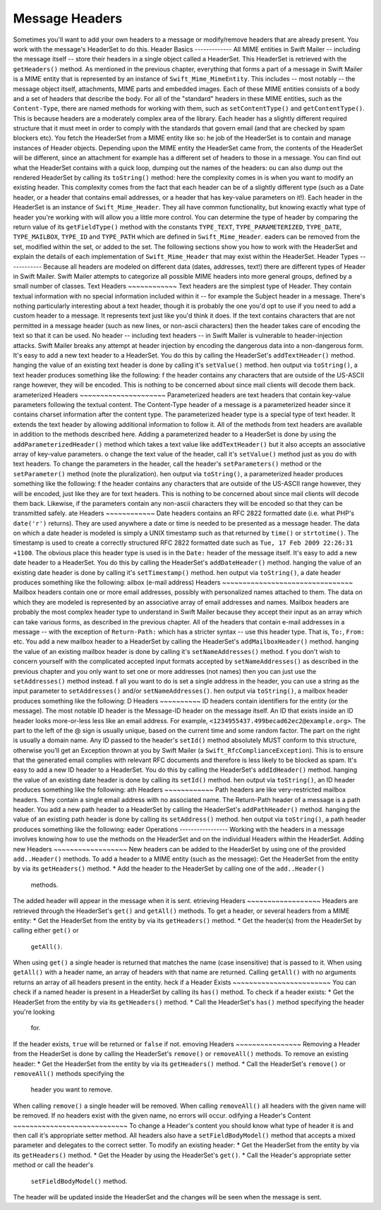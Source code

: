 Message Headers
===============
Sometimes you'll want to add your own headers to a message or modify/remove
headers that are already present. You work with the message's HeaderSet to do
this.
Header Basics
-------------
All MIME entities in Swift Mailer -- including the message itself --
store their headers in a single object called a HeaderSet. This HeaderSet is
retrieved with the ``getHeaders()`` method.
As mentioned in the previous chapter, everything that forms a part of a message
in Swift Mailer is a MIME entity that is represented by an instance of
``Swift_Mime_MimeEntity``. This includes -- most notably -- the message object
itself, attachments, MIME parts and embedded images. Each of these MIME entities
consists of a body and a set of headers that describe the body.
For all of the "standard" headers in these MIME entities, such as the
``Content-Type``, there are named methods for working with them, such as
``setContentType()`` and ``getContentType()``. This is because headers are a
moderately complex area of the library. Each header has a slightly different
required structure that it must meet in order to comply with the standards that
govern email (and that are checked by spam blockers etc).
You fetch the HeaderSet from a MIME entity like so:
he job of the HeaderSet is to contain and manage instances of Header objects.
Depending upon the MIME entity the HeaderSet came from, the contents of the
HeaderSet will be different, since an attachment for example has a different
set of headers to those in a message.
You can find out what the HeaderSet contains with a quick loop, dumping out
the names of the headers:
ou can also dump out the rendered HeaderSet by calling its ``toString()``
method:
here the complexity comes in is when you want to modify an existing header.
This complexity comes from the fact that each header can be of a slightly
different type (such as a Date header, or a header that contains email
addresses, or a header that has key-value parameters on it!). Each header in the
HeaderSet is an instance of ``Swift_Mime_Header``. They all have common
functionality, but knowing exactly what type of header you're working with will
allow you a little more control.
You can determine the type of header by comparing the return value of its
``getFieldType()`` method with the constants ``TYPE_TEXT``,
``TYPE_PARAMETERIZED``, ``TYPE_DATE``, ``TYPE_MAILBOX``, ``TYPE_ID`` and
``TYPE_PATH`` which are defined in ``Swift_Mime_Header``.
eaders can be removed from the set, modified within the set, or added to the
set.
The following sections show you how to work with the HeaderSet and explain the
details of each implementation of ``Swift_Mime_Header`` that may
exist within the HeaderSet.
Header Types
------------
Because all headers are modeled on different data (dates, addresses, text!)
there are different types of Header in Swift Mailer. Swift Mailer attempts to
categorize all possible MIME headers into more general groups, defined by a
small number of classes.
Text Headers
~~~~~~~~~~~~
Text headers are the simplest type of Header. They contain textual information
with no special information included within it -- for example the Subject
header in a message.
There's nothing particularly interesting about a text header, though it is
probably the one you'd opt to use if you need to add a custom header to a
message. It represents text just like you'd think it does. If the text
contains characters that are not permitted in a message header (such as new
lines, or non-ascii characters) then the header takes care of encoding the
text so that it can be used.
No header -- including text headers -- in Swift Mailer is vulnerable to
header-injection attacks. Swift Mailer breaks any attempt at header injection by
encoding the dangerous data into a non-dangerous form.
It's easy to add a new text header to a HeaderSet. You do this by calling the
HeaderSet's ``addTextHeader()`` method.
hanging the value of an existing text header is done by calling it's
``setValue()`` method.
hen output via ``toString()``, a text header produces something like the
following:
f the header contains any characters that are outside of the US-ASCII range
however, they will be encoded. This is nothing to be concerned about since
mail clients will decode them back.
arameterized Headers
~~~~~~~~~~~~~~~~~~~~~
Parameterized headers are text headers that contain key-value parameters
following the textual content. The Content-Type header of a message is a
parameterized header since it contains charset information after the content
type.
The parameterized header type is a special type of text header. It extends the
text header by allowing additional information to follow it. All of the methods
from text headers are available in addition to the methods described here.
Adding a parameterized header to a HeaderSet is done by using the
``addParameterizedHeader()`` method which takes a text value like
``addTextHeader()`` but it also accepts an associative array of
key-value parameters.
o change the text value of the header, call it's ``setValue()`` method just as
you do with text headers.
To change the parameters in the header, call the header's ``setParameters()``
method or the ``setParameter()`` method (note the pluralization).
hen output via ``toString()``, a parameterized header produces something like
the following:
f the header contains any characters that are outside of the US-ASCII range
however, they will be encoded, just like they are for text headers. This is
nothing to be concerned about since mail clients will decode them back.
Likewise, if the parameters contain any non-ascii characters they will be
encoded so that they can be transmitted safely.
ate Headers
~~~~~~~~~~~~
Date headers contains an RFC 2822 formatted date (i.e. what PHP's ``date('r')``
returns). They are used anywhere a date or time is needed to be presented as a
message header.
The data on which a date header is modeled is simply a UNIX timestamp such as
that returned by ``time()`` or ``strtotime()``.  The timestamp is used to create
a correctly structured RFC 2822 formatted date such as
``Tue, 17 Feb 2009 22:26:31 +1100``.
The obvious place this header type is used is in the ``Date:`` header of the
message itself.
It's easy to add a new date header to a HeaderSet.  You do this by calling
the HeaderSet's ``addDateHeader()`` method.
hanging the value of an existing date header is done by calling it's
``setTimestamp()`` method.
hen output via ``toString()``, a date header produces something like the
following:
ailbox (e-mail address) Headers
~~~~~~~~~~~~~~~~~~~~~~~~~~~~~~~~
Mailbox headers contain one or more email addresses, possibly with
personalized names attached to them. The data on which they are modeled is
represented by an associative array of email addresses and names.
Mailbox headers are probably the most complex header type to understand in
Swift Mailer because they accept their input as an array which can take various
forms, as described in the previous chapter.
All of the headers that contain e-mail addresses in a message -- with the
exception of ``Return-Path:`` which has a stricter syntax -- use this header
type. That is, ``To:``, ``From:`` etc.
You add a new mailbox header to a HeaderSet by calling the HeaderSet's
``addMailboxHeader()`` method.
hanging the value of an existing mailbox header is done by calling it's
``setNameAddresses()`` method.
f you don't wish to concern yourself with the complicated accepted input
formats accepted by ``setNameAddresses()`` as described in the previous chapter
and you only want to set one or more addresses (not names) then you can just
use the ``setAddresses()`` method instead.
f all you want to do is set a single address in the header, you can use a
string as the input parameter to ``setAddresses()`` and/or
``setNameAddresses()``.
hen output via ``toString()``, a mailbox header produces something like the
following:
D Headers
~~~~~~~~~~
ID headers contain identifiers for the entity (or the message). The most
notable ID header is the Message-ID header on the message itself.
An ID that exists inside an ID header looks more-or-less less like an email
address.  For example, ``<1234955437.499becad62ec2@example.org>``.
The part to the left of the @ sign is usually unique, based on the current time
and some random factor. The part on the right is usually a domain name.
Any ID passed to the header's ``setId()`` method absolutely MUST conform to
this structure, otherwise you'll get an Exception thrown at you by Swift Mailer
(a ``Swift_RfcComplianceException``).  This is to ensure that the generated
email complies with relevant RFC documents and therefore is less likely to be
blocked as spam.
It's easy to add a new ID header to a HeaderSet.  You do this by calling
the HeaderSet's ``addIdHeader()`` method.
hanging the value of an existing date header is done by calling its
``setId()`` method.
hen output via ``toString()``, an ID header produces something like the
following:
ath Headers
~~~~~~~~~~~~
Path headers are like very-restricted mailbox headers. They contain a single
email address with no associated name. The Return-Path header of a message is
a path header.
You add a new path header to a HeaderSet by calling the HeaderSet's
``addPathHeader()`` method.
hanging the value of an existing path header is done by calling its
``setAddress()`` method.
hen output via ``toString()``, a path header produces something like the
following:
eader Operations
-----------------
Working with the headers in a message involves knowing how to use the methods
on the HeaderSet and on the individual Headers within the HeaderSet.
Adding new Headers
~~~~~~~~~~~~~~~~~~
New headers can be added to the HeaderSet by using one of the provided
``add..Header()`` methods.
To add a header to a MIME entity (such as the message):
Get the HeaderSet from the entity by via its ``getHeaders()`` method.
* Add the header to the HeaderSet by calling one of the ``add..Header()``
  methods.
The added header will appear in the message when it is sent.
etrieving Headers
~~~~~~~~~~~~~~~~~~
Headers are retrieved through the HeaderSet's ``get()`` and ``getAll()``
methods.
To get a header, or several headers from a MIME entity:
* Get the HeaderSet from the entity by via its ``getHeaders()`` method.
* Get the header(s) from the HeaderSet by calling either ``get()`` or
  ``getAll()``.
When using ``get()`` a single header is returned that matches the name (case
insensitive) that is passed to it. When using ``getAll()`` with a header name,
an array of headers with that name are returned. Calling ``getAll()`` with no
arguments returns an array of all headers present in the entity.
heck if a Header Exists
~~~~~~~~~~~~~~~~~~~~~~~~
You can check if a named header is present in a HeaderSet by calling its
``has()`` method.
To check if a header exists:
* Get the HeaderSet from the entity by via its ``getHeaders()`` method.
* Call the HeaderSet's ``has()`` method specifying the header you're looking
  for.
If the header exists, ``true`` will be returned or ``false`` if not.
emoving Headers
~~~~~~~~~~~~~~~~
Removing a Header from the HeaderSet is done by calling the HeaderSet's
``remove()`` or ``removeAll()`` methods.
To remove an existing header:
* Get the HeaderSet from the entity by via its ``getHeaders()`` method.
* Call the HeaderSet's ``remove()`` or ``removeAll()`` methods specifying the
  header you want to remove.
When calling ``remove()`` a single header will be removed. When calling
``removeAll()`` all headers with the given name will be removed. If no headers
exist with the given name, no errors will occur.
odifying a Header's Content
~~~~~~~~~~~~~~~~~~~~~~~~~~~~
To change a Header's content you should know what type of header it is and then
call it's appropriate setter method. All headers also have a
``setFieldBodyModel()`` method that accepts a mixed parameter and delegates to
the correct setter.
To modify an existing header:
* Get the HeaderSet from the entity by via its ``getHeaders()`` method.
* Get the Header by using the HeaderSet's ``get()``.
* Call the Header's appropriate setter method or call the header's
  ``setFieldBodyModel()`` method.
The header will be updated inside the HeaderSet and the changes will be seen
when the message is sent.
